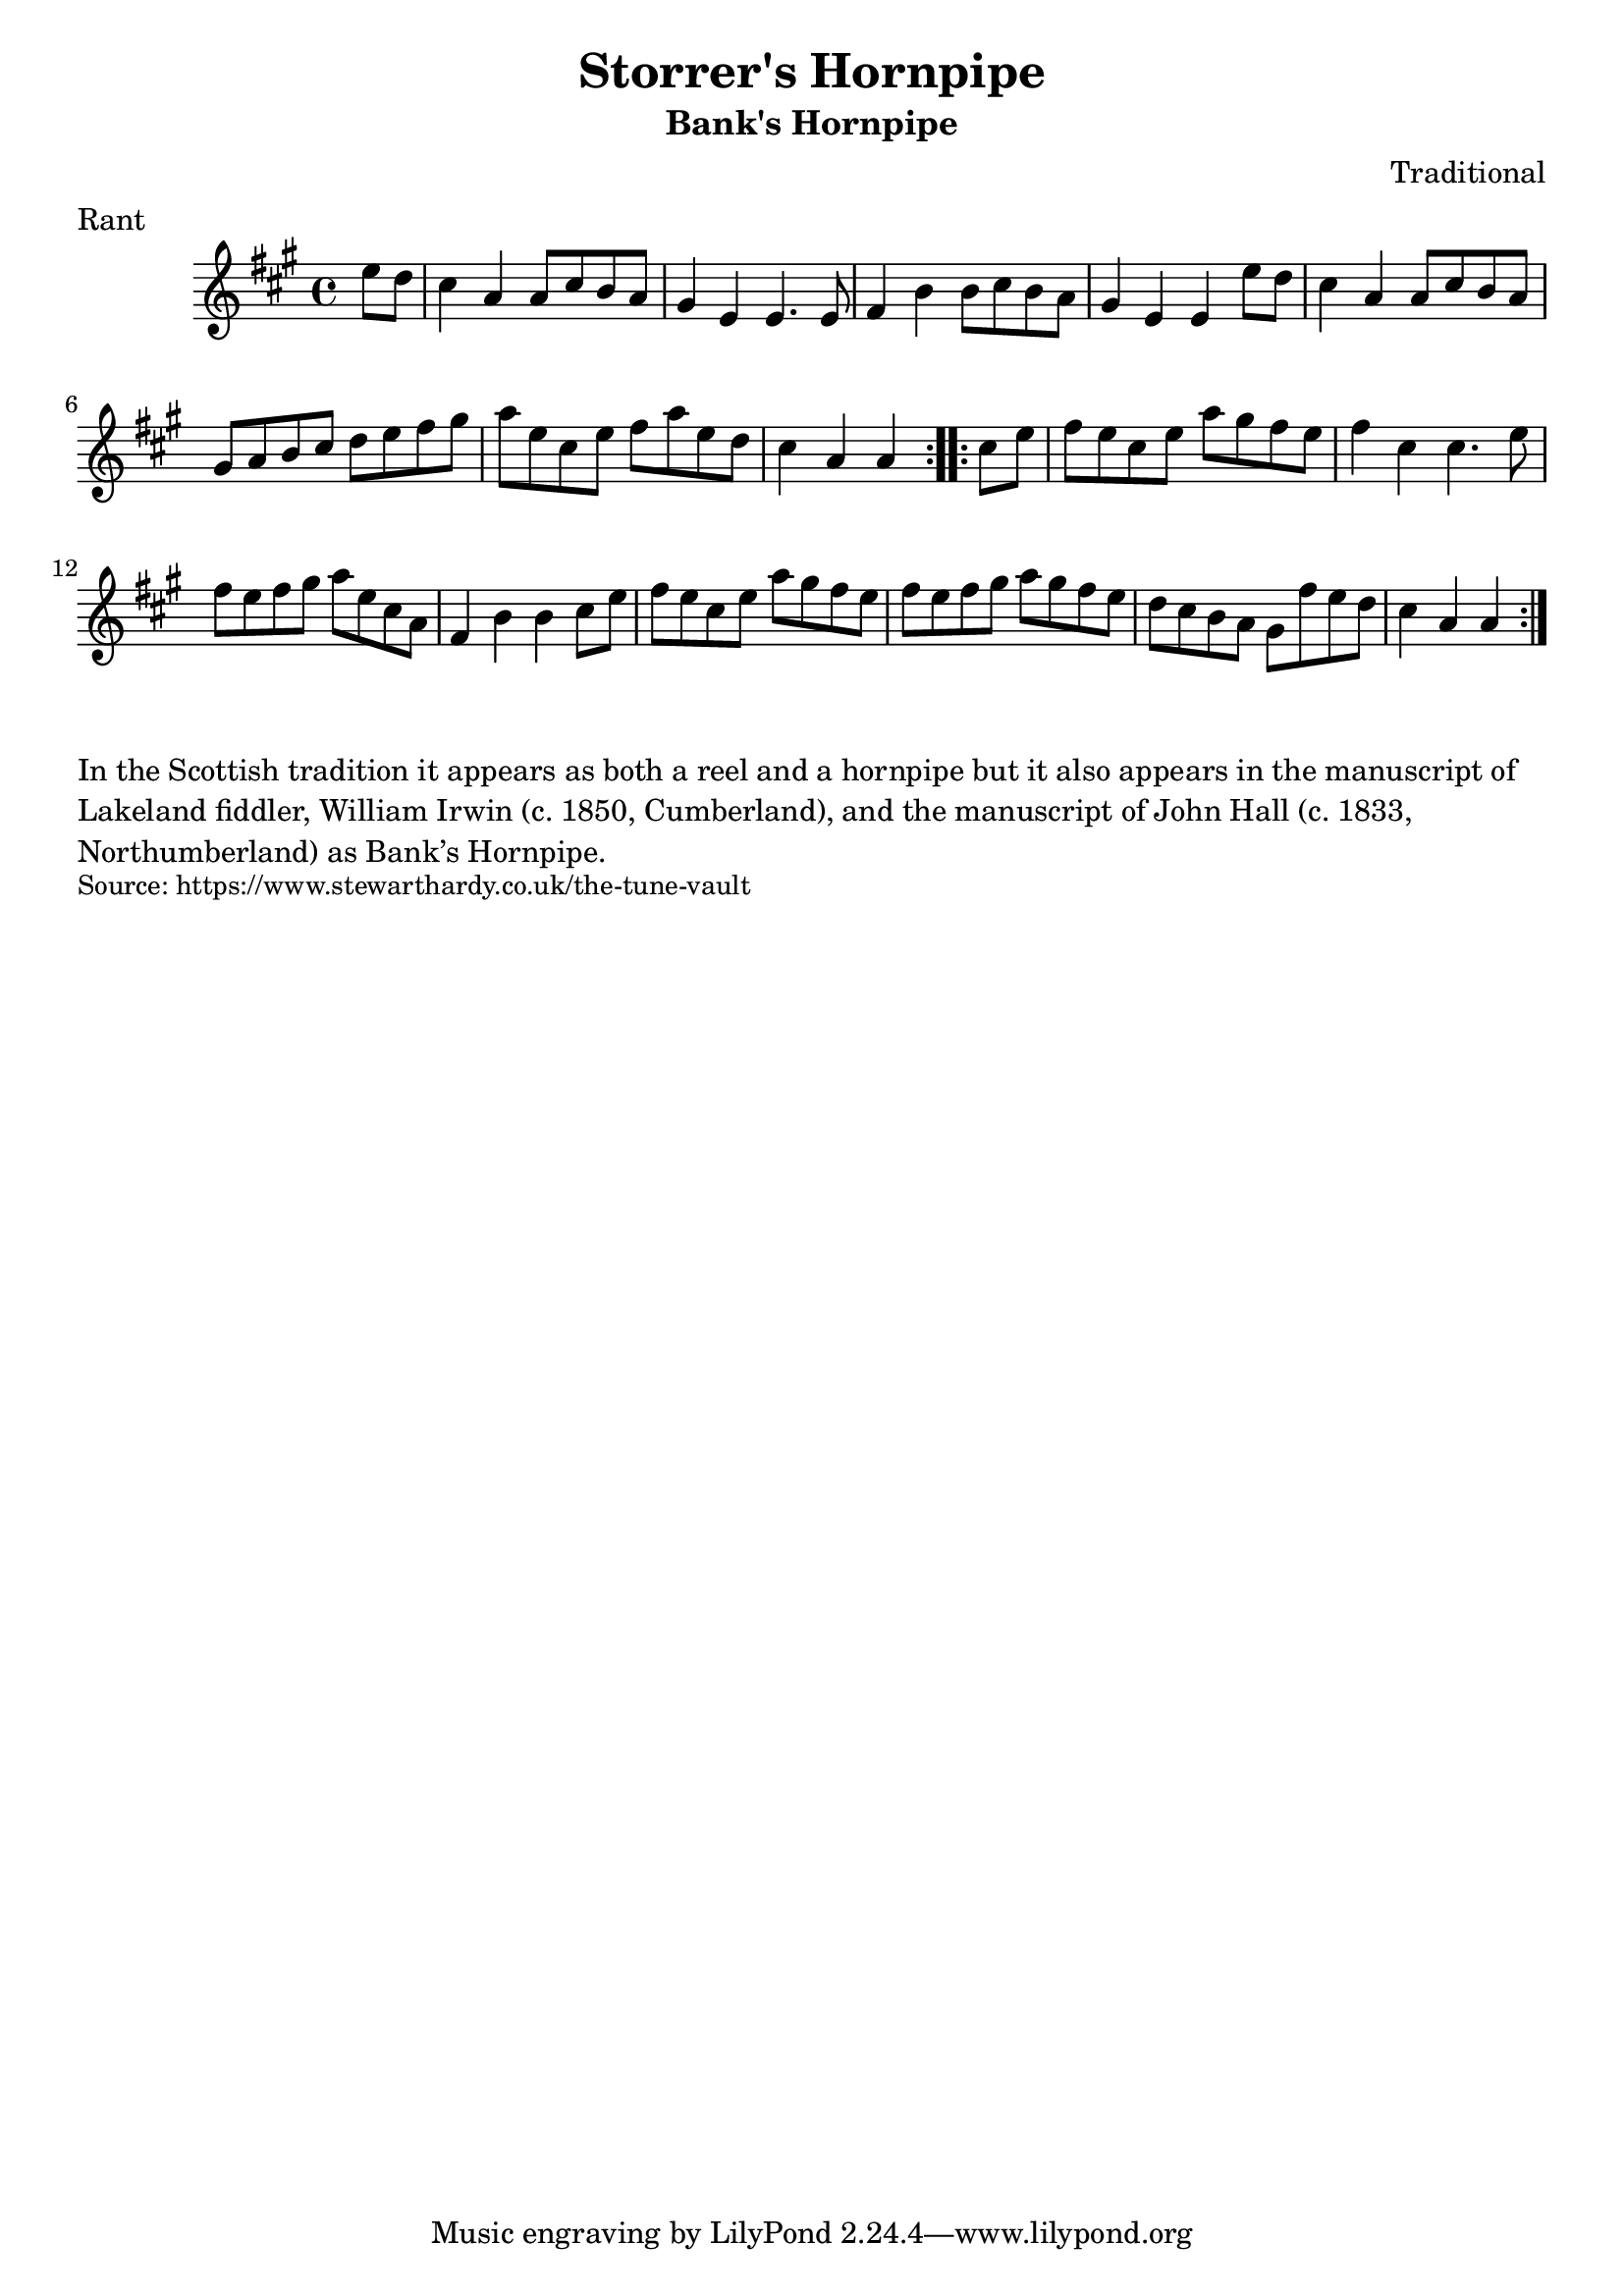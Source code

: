 \version "2.20.0"
\language "english"

\paper {
  print-all-headers = ##t
}


\score {
  \header {
    composer = "Traditional"
    meter = "Rant"
    origin = "England, Lake District, Northumbrian"
    subtitle = "Bank's Hornpipe"
    title = "Storrer's Hornpipe"
  }

  \relative c'' {
    \time 4/4
    \key a \major

    \repeat volta 2 {
      \partial 4 e8 d |
      cs4 a a8 cs b a |
      gs4 e e4. e8 |
      fs4 b b8 cs b a |
      gs4 e e e'8 d |
      cs4 a a8 cs b a |
      gs8 a b cs d e fs gs |
      a8 e cs e fs a e d |
      \partial 2. cs4 a a |
    }
    
    \repeat volta 2 {
       \partial 4 cs8 e |
       fs8 e cs e a gs fs e |
       fs4 cs cs4. e8 |
       fs8 e fs gs a e cs a |
       fs4 b b cs8 e |
       fs8 e cs e a gs fs e |
       fs8 e fs gs a gs fs e |
       d8 cs b a gs fs' e d |
       \partial 2. cs4 a a |
    }
  }
}

\markup \wordwrap {
  In the Scottish tradition it appears as both a reel and a hornpipe but it also appears in the manuscript of Lakeland fiddler, William Irwin (c. 1850, Cumberland), and the manuscript of John Hall (c. 1833, Northumberland) as Bank’s Hornpipe. 
}
\markup \smaller \wordwrap { Source: https://www.stewarthardy.co.uk/the-tune-vault }